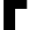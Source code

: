SplineFontDB: 3.2
FontName: 0001_0001.ttf
FullName: Untitled58
FamilyName: Untitled58
Weight: Regular
Copyright: Copyright (c) 2022, 
UComments: "2022-6-25: Created with FontForge (http://fontforge.org)"
Version: 001.000
ItalicAngle: 0
UnderlinePosition: -100
UnderlineWidth: 50
Ascent: 800
Descent: 200
InvalidEm: 0
LayerCount: 2
Layer: 0 0 "Back" 1
Layer: 1 0 "Fore" 0
XUID: [1021 162 2050247783 12724110]
OS2Version: 0
OS2_WeightWidthSlopeOnly: 0
OS2_UseTypoMetrics: 1
CreationTime: 1656144971
ModificationTime: 1656144971
OS2TypoAscent: 0
OS2TypoAOffset: 1
OS2TypoDescent: 0
OS2TypoDOffset: 1
OS2TypoLinegap: 0
OS2WinAscent: 0
OS2WinAOffset: 1
OS2WinDescent: 0
OS2WinDOffset: 1
HheadAscent: 0
HheadAOffset: 1
HheadDescent: 0
HheadDOffset: 1
OS2Vendor: 'PfEd'
DEI: 91125
Encoding: ISO8859-1
UnicodeInterp: none
NameList: AGL For New Fonts
DisplaySize: -48
AntiAlias: 1
FitToEm: 0
BeginChars: 256 1

StartChar: F
Encoding: 70 70 0
Width: 836
VWidth: 1428
Flags: HW
LayerCount: 2
Fore
SplineSet
796 1365 m 1
 796 1115 l 1
 429 1115 l 1
 429 815 l 1
 760 815 l 1
 760 565 l 1
 429 565 l 1
 429 0 l 1
 101 0 l 1
 101 1365 l 1
 796 1365 l 1
EndSplineSet
EndChar
EndChars
EndSplineFont
